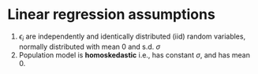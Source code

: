 #+LATEX_HEADER: \usepackage[margin=0.2in]{geometry}
#+OPTIONS: toc:nil
#+latex_header: \usepackage{extsizes}
#+latex_header: \documentclass[6pt]{extreport}
#+latex_header: \usepackage{setspace}
#+latex_header: \onehalfspacing
#+latex_header: \linespread{8pt}
* Linear regression assumptions
   1. $\epsilon_i$ are independently and identically distributed (iid) random variables, normally distributed with mean 0 and s.d. $\sigma$
   2. Population model is *homoskedastic* i.e., has constant $\sigma$, and has mean 0.
